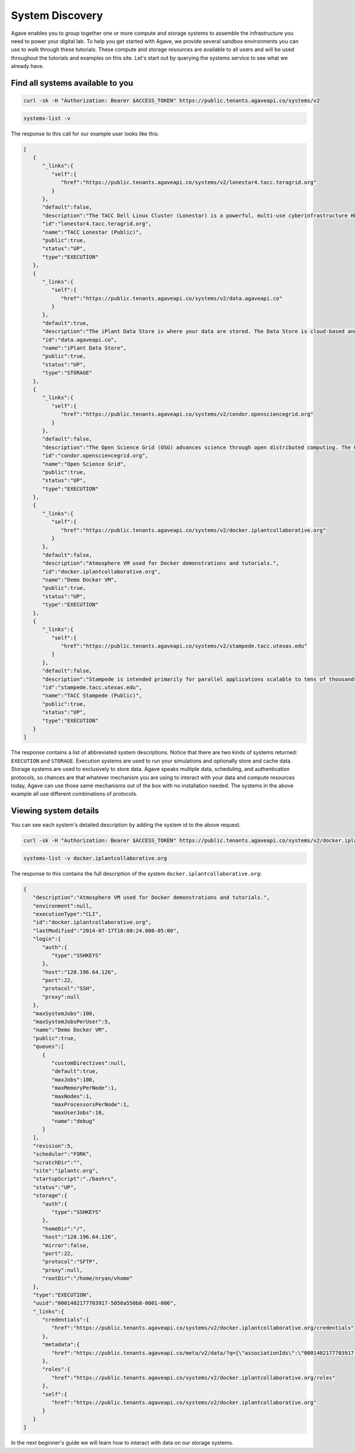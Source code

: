 
System Discovery
================

Agave enables you to group together one or more compute and storage systems to assemble the infrastructure you need to power your digital lab. To help you get started with Agave, we provide several sandbox environments you can use to walk through these tutorials. These compute and storage resources are available to all users and will be used throughout the tutorials and examples on this site. Let's start out by querying the systems service to see what we already have.

Find all systems available to you
---------------------------------

.. code-block:: shell

   curl -sk -H "Authorization: Bearer $ACCESS_TOKEN" https://public.tenants.agaveapi.co/systems/v2

.. code-block:: plaintext

   systems-list -v

The response to this call for our example user looks like this:

.. code-block:: javascript

   [  
      {  
         "_links":{  
            "self":{  
               "href":"https://public.tenants.agaveapi.co/systems/v2/lonestar4.tacc.teragrid.org"
            }
         },
         "default":false,
         "description":"The TACC Dell Linux Cluster (Lonestar) is a powerful, multi-use cyberinfrastructure HPC and remote visualization resource. Lonestar contains 22,656 cores within 1,888 Dell PowerEdgeM610 compute blades (nodes), 16 PowerEdge R610 compute-I/Oserver-nodes, an...",
         "id":"lonestar4.tacc.teragrid.org",
         "name":"TACC Lonestar (Public)",
         "public":true,
         "status":"UP",
         "type":"EXECUTION"
      },
      {  
         "_links":{  
            "self":{  
               "href":"https://public.tenants.agaveapi.co/systems/v2/data.agaveapi.co"
            }
         },
         "default":true,
         "description":"The iPlant Data Store is where your data are stored. The Data Store is cloud-based and is the central repository from which data is accessed by all of iPlant&#039;s technologies.",
         "id":"data.agaveapi.co",
         "name":"iPlant Data Store",
         "public":true,
         "status":"UP",
         "type":"STORAGE"
      },
      {  
         "_links":{  
            "self":{  
               "href":"https://public.tenants.agaveapi.co/systems/v2/condor.opensciencegrid.org"
            }
         },
         "default":false,
         "description":"The Open Science Grid (OSG) advances science through open distributed computing. The OSG is a multi-disciplinary partnership to federate local, regional, community and national cyberinfrastructures to meet the needs of research and academic communities at...",
         "id":"condor.opensciencegrid.org",
         "name":"Open Science Grid",
         "public":true,
         "status":"UP",
         "type":"EXECUTION"
      },
      {  
         "_links":{  
            "self":{  
               "href":"https://public.tenants.agaveapi.co/systems/v2/docker.iplantcollaborative.org"
            }
         },
         "default":false,
         "description":"Atmosphere VM used for Docker demonstrations and tutorials.",
         "id":"docker.iplantcollaborative.org",
         "name":"Demo Docker VM",
         "public":true,
         "status":"UP",
         "type":"EXECUTION"
      },
      {  
         "_links":{  
            "self":{  
               "href":"https://public.tenants.agaveapi.co/systems/v2/stampede.tacc.utexas.edu"
            }
         },
         "default":false,
         "description":"Stampede is intended primarily for parallel applications scalable to tens of thousands of cores. Normal batch queues will enable users to run simulations up to 24 hours. Jobs requiring run times and more cores than allowed by the normal queues will be run...",
         "id":"stampede.tacc.utexas.edu",
         "name":"TACC Stampede (Public)",
         "public":true,
         "status":"UP",
         "type":"EXECUTION"
      }
   ]

The response contains a list of abbreviated system descriptions. Notice that there are two kinds of systems returned: ``EXECUTION`` and ``STORAGE``. Execution systems are used to run your simulations and optionally store and cache data. Storage systems are used to exclusively to store data. Agave speaks multiple data, scheduling, and authentication protocols, so chances are that whatever mechanism you are using to interact with your data and compute resources today, Agave can use those same mechanisms out of the box with no installation needed. The systems in the above example all use different combinations of protocols.

Viewing system details
----------------------

You can see each system's detailed description by adding the system id to the above request.

.. code-block:: shell

   curl -sk -H "Authorization: Bearer $ACCESS_TOKEN" https://public.tenants.agaveapi.co/systems/v2/docker.iplantcollaborative.org

.. code-block:: plaintext

   systems-list -v docker.iplantcollaborative.org

The response to this contains the full description of the system ``docker.iplantcollaborative.org``\ :

.. code-block:: javascript

   {  
      "description":"Atmosphere VM used for Docker demonstrations and tutorials.",
      "environment":null,
      "executionType":"CLI",
      "id":"docker.iplantcollaborative.org",
      "lastModified":"2014-07-17T10:00:24.000-05:00",
      "login":{  
         "auth":{  
            "type":"SSHKEYS"
         },
         "host":"128.196.64.126",
         "port":22,
         "protocol":"SSH",
         "proxy":null
      },
      "maxSystemJobs":100,
      "maxSystemJobsPerUser":5,
      "name":"Demo Docker VM",
      "public":true,
      "queues":[  
         {  
            "customDirectives":null,
            "default":true,
            "maxJobs":100,
            "maxMemoryPerNode":1,
            "maxNodes":1,
            "maxProcessorsPerNode":1,
            "maxUserJobs":10,
            "name":"debug"
         }
      ],
      "revision":5,
      "scheduler":"FORK",
      "scratchDir":"",
      "site":"iplantc.org",
      "startupScript":"./bashrc",
      "status":"UP",
      "storage":{  
         "auth":{  
            "type":"SSHKEYS"
         },
         "homeDir":"/",
         "host":"128.196.64.126",
         "mirror":false,
         "port":22,
         "protocol":"SFTP",
         "proxy":null,
         "rootDir":"/home/nryan/vhome"
      },
      "type":"EXECUTION",
      "uuid":"0001402177703917-5056a550b8-0001-006",
      "_links":{  
         "credentials":{  
            "href":"https://public.tenants.agaveapi.co/systems/v2/docker.iplantcollaborative.org/credentials"
         },
         "metadata":{  
            "href":"https://public.tenants.agaveapi.co/meta/v2/data/?q={\"associationIds\":\"0001402177703917-5056a550b8-0001-006\"}"
         },
         "roles":{  
            "href":"https://public.tenants.agaveapi.co/systems/v2/docker.iplantcollaborative.org/roles"
         },
         "self":{  
            "href":"https://public.tenants.agaveapi.co/systems/v2/docker.iplantcollaborative.org"
         }
      }
   }

In the next beginner's guide we will learn how to interact with data on our storage systems.

